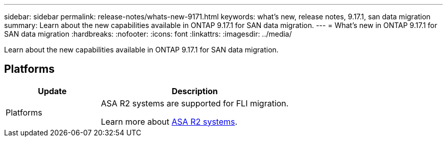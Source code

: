 ---
sidebar: sidebar
permalink: release-notes/whats-new-9171.html
keywords: what's new, release notes, 9.17.1, san data migration 
summary:  Learn about the new capabilities available in ONTAP 9.17.1 for SAN data migration.
---
= What's new in ONTAP 9.17.1 for SAN data migration
:hardbreaks:
:nofooter:
:icons: font
:linkattrs:
:imagesdir: ../media/

[.lead]
Learn about the new capabilities available in ONTAP 9.17.1 for SAN data migration.

== Platforms

[cols="2,4" options="header"]
|===
// header row
| Update
| Description


// first body row
| Platforms
a| ASA R2 systems are supported for FLI migration.

Learn more about link:https://docs.netapp.com/us-en/asa-r2/get-started/learn-about.html[ASA R2 systems^].

// table end
|===

// 2025 July 24, ONTAPDOC-2697